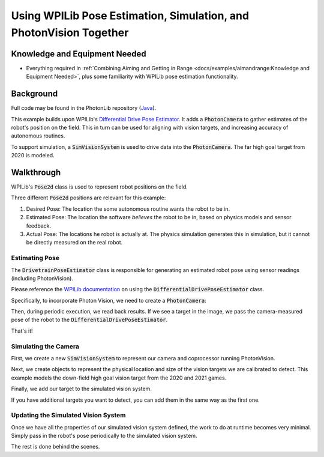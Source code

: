 Using WPILib Pose Estimation, Simulation, and PhotonVision Together
===================================================================

Knowledge and Equipment Needed
-----------------------------------------------

- Everything required in :ref:`Combining Aiming and Getting in Range <docs/examples/aimandrange:Knowledge and Equipment Needed>`, plus some familiarity with WPILib pose estimation functionality.


Background
----------

Full code may be found in the PhotonLib repository (`Java <https://github.com/PhotonVision/photonvision/tree/master/photonlib-java-examples/src/main/java/org/photonlib/examples/simposeest>`_).

This example builds upon WPILib's `Differential Drive Pose Estimator <https://github.com/wpilibsuite/allwpilib/tree/main/wpilibjExamples/src/main/java/edu/wpi/first/wpilibj/examples/differentialdriveposeestimator>`_. It adds a :code:`PhotonCamera` to gather estimates of the robot's position on the field. This in turn can be used for aligning with vision targets, and increasing accuracy of autonomous routines.

To support simulation, a :code:`SimVisionSystem` is used to drive data into the :code:`PhotonCamera`. The far high goal target from 2020 is modeled.

Walkthrough
-----------

WPILib's :code:`Pose2d` class is used to represent robot positions on the field.

Three different :code:`Pose2d` positions are relevant for this example:

1) Desired Pose: The location the some autonomous routine wants the robot to be in.
2) Estimated Pose: The location the software `believes` the robot to be in, based on physics models and sensor feedback.
3) Actual Pose: The locations he robot is actually at. The physics simulation generates this in simulation, but it cannot be directly measured on the real robot.

Estimating Pose
^^^^^^^^^^^^^^^

The :code:`DrivetrainPoseEstimator` class is responsible for generating an estimated robot pose using sensor readings (including PhotonVision).

Please reference the `WPILib documentation <https://docs.wpilib.org/en/stable/docs/software/advanced-controls/state-space/state-space-pose_state-estimators.html>`_ on using the :code:`DifferentialDrivePoseEstimator` class.

Specifically, to incorporate Photon Vision, we need to create a :code:`PhotonCamera`:

.. tab-set::

    .. tab-item:: Java

       .. rli:: https://raw.githubusercontent.com/PhotonVision/photonvision/master/photonlib-java-examples/src/main/java/org/photonlib/examples/simposeest/robot/DrivetrainPoseEstimator.java
         :language: java
         :lines: 41
         :linenos:
         :lineno-start: 41


    .. tab-item:: C++

       :code:`//Coming soon!`

Then, during periodic execution, we read back results. If we see a target in the image, we pass the camera-measured pose of the robot to the :code:`DifferentialDrivePoseEstimator`.

.. tab-set::

    .. tab-item:: Java

       .. rli:: https://raw.githubusercontent.com/PhotonVision/photonvision/master/photonlib-java-examples/src/main/java/org/photonlib/examples/simposeest/robot/DrivetrainPoseEstimator.java
         :language: java
         :lines: 67-86
         :linenos:
         :lineno-start: 67


    .. tab-item:: C++

       :code:`//Coming soon!`

That's it!

Simulating the Camera
^^^^^^^^^^^^^^^^^^^^^

First, we create a new :code:`SimVisionSystem` to represent our camera and coprocessor running PhotonVision.

.. tab-set::

    .. tab-item:: Java

       .. rli:: https://raw.githubusercontent.com/PhotonVision/photonvision/master/photonlib-java-examples/src/main/java/org/photonlib/examples/simposeest/sim/DrivetrainSim.java
         :language: java
         :lines: 69-90
         :linenos:
         :lineno-start: 69


    .. tab-item:: C++

       :code:`//Coming soon!`

Next, we create objects to represent the physical location and size of the vision targets we are calibrated to detect. This example models the down-field high goal vision target from the 2020 and 2021 games.

.. tab-set::

    .. tab-item:: Java

       .. rli:: https://raw.githubusercontent.com/PhotonVision/photonvision/master/photonlib-java-examples/src/main/java/org/photonlib/examples/simposeest/robot/Constants.java
         :language: java
         :lines: 71-93
         :linenos:
         :lineno-start: 71


    .. tab-item:: C++

       :code:`//Coming soon!`

Finally, we add our target to the simulated vision system.

.. tab-set::

    .. tab-item:: Java

       .. rli:: https://raw.githubusercontent.com/PhotonVision/photonvision/master/photonlib-java-examples/src/main/java/org/photonlib/examples/simposeest/sim/DrivetrainSim.java
         :language: java
         :lines: 92-94
         :linenos:
         :lineno-start: 92


    .. tab-item:: C++

       :code:`//Coming soon!`

If you have additional targets you want to detect, you can add them in the same way as the first one.


Updating the Simulated Vision System
^^^^^^^^^^^^^^^^^^^^^^^^^^^^^^^^^^^^

Once we have all the properties of our simulated vision system defined, the work to do at runtime becomes very minimal. Simply pass in the robot's pose periodically to the simulated vision system.

.. tab-set::

    .. tab-item:: Java

       .. rli:: https://raw.githubusercontent.com/PhotonVision/photonvision/master/photonlib-java-examples/src/main/java/org/photonlib/examples/simposeest/sim/DrivetrainSim.java
         :language: java
         :lines: 133-134
         :linenos:
         :lineno-start: 133


    .. tab-item:: C++

       :code:`//Coming soon!`

The rest is done behind the scenes.




